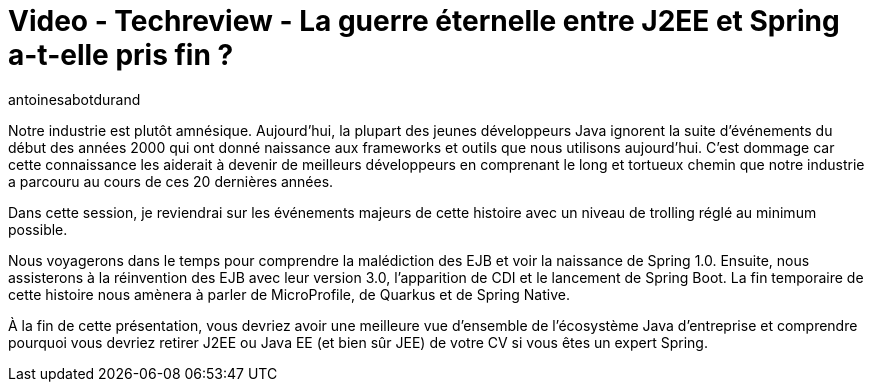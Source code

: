 = Video - Techreview - La guerre éternelle entre J2EE et Spring a-t-elle pris fin ?
:page-excerpt: Notre industrie est plutôt amnésique. Aujourd'hui, la plupart des jeunes développeurs Java ignorent la suite d'événements du début des années 2000 qui ont donné naissance aux frameworks et outils que nous utilisons aujourd'hui. C'est dommage car cette connaissance les aiderait à devenir de meilleurs développeurs en comprenant le long et tortueux chemin que notre industrie a parcouru au cours de ces 20 dernières années.
:page-layout: post
:author: antoinesabotdurand
:page-tags: [java, Jakarta EE, Spring, Techreview]
:page-vignette: 2023/guerre-j2ee-spring.png
:page-vignette-licence: 'Source web'
:page-liquid:
:page-categories: software video
:page-vimeo-id: 917428346

Notre industrie est plutôt amnésique. Aujourd'hui, la plupart des jeunes développeurs Java ignorent la suite d'événements du début des années 2000 qui ont donné naissance aux frameworks et outils que nous utilisons aujourd'hui.
C'est dommage car cette connaissance les aiderait à devenir de meilleurs développeurs en comprenant le long et tortueux chemin que notre industrie a parcouru au cours de ces 20 dernières années.

Dans cette session, je reviendrai sur les événements majeurs de cette histoire avec un niveau de trolling réglé au minimum possible.

Nous voyagerons dans le temps pour comprendre la malédiction des EJB et voir la naissance de Spring 1.0. Ensuite, nous assisterons à la réinvention des EJB avec leur version 3.0, l'apparition de CDI et le lancement de Spring Boot.
La fin temporaire de cette histoire nous amènera à parler de MicroProfile, de Quarkus et de Spring Native.

À la fin de cette présentation, vous devriez avoir une meilleure vue d'ensemble de l'écosystème Java d'entreprise et comprendre pourquoi vous devriez retirer J2EE ou Java EE (et bien sûr JEE) de votre CV si vous êtes un expert Spring.